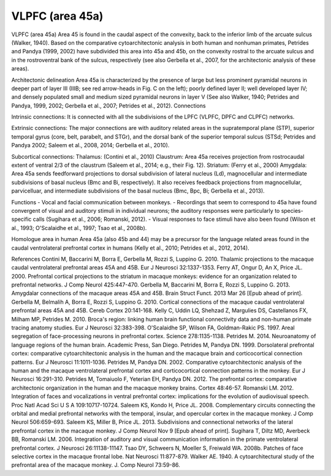 .. _ROI_Area_45:

=================
VLPFC (area 45a)
=================

VLPFC (area 45a)
Area 45 is found in the caudal aspect of the convexity, back to the inferior limb of
the arcuate sulcus (Walker, 1940). Based on the comparative cytoarchitectonic
analysis in both human and nonhuman primates, Petrides and Pandya (1999,
2002) have subdivided this area into 45a and 45b, on the convexity rostral to the
arcuate sulcus and in the rostroventral bank of the sulcus, respectively (see also
Gerbella et al., 2007, for the architectonic analysis of these areas).

Architectonic delineation
Area 45a is characterized by the presence of large but less prominent pyramidal
neurons in deeper part of layer III (IIIB; see red arrow-heads in Fig. C on the left);
poorly defined layer II; well developed layer IV; and densely populated small and
medium sized pyramidal neurons in layer V (See also Walker, 1940; Petrides and
Pandya, 1999, 2002; Gerbella et al., 2007; Petrides et al., 2012).
Connections

Intrinsic connections:
It is connected with all the subdivisions of the LPFC (VLPFC, DPFC and CLPFC)
networks.

Extrinsic connections:
The major connections are with auditory related areas in the supratemporal plane
(STP), superior temporal gyrus (core, belt, parabelt, and STGr), and the dorsal
bank of the superior temporal sulcus (STSd; Petrides and Pandya 2002; Saleem
et al., 2008, 2014; Gerbella et al., 2010).

Subcortical connections:
Thalamus: (Contini et al., 2010)
Claustrum: Area 45a receives projection from rostrocaudal extent of ventral 2/3
of the claustrum (Saleem et al., 2014; e.g., their Fig. 12).
Striatum: (Ferry et al., 2000)
Amygdala: Area 45a sends feedforward projections to dorsal subdivision of
lateral nucleus (Ld), magnocellular and intermediate subdivisions of basal
nucleus (Bmc and Bi, respectively). It also receives feedback projections from
magnocellular, parvicelluar, and intermediate subdivisions of the basal nucleus
(Bmc, Bpc, Bi; Gerbella et al., 2013).

Functions
- Vocal and facial communication between monkeys.
- Recordings that seem to correspond to 45a have found convergent of visual
and auditory stimuli in individual neurons; the auditory responses were
particularly to species-specific calls (Sugihara et al., 2006; Romanski, 2012).
- Visual responses to face stimuli have also been found (Wilson et al., 1993;
O'Scalaidhe et al., 1997; Tsao et al., 2008b).

Homologue area in human
Area 45a (also 45b and 44) may be a precursor for the language related areas
found in the caudal ventrolateral prefrontal cortex in humans (Kelly et al., 2010;
Petrides et al., 2012, 2014).

References
Contini M, Baccarini M, Borra E, Gerbella M, Rozzi S, Luppino G. 2010.
Thalamic projections to the macaque caudal ventrolateral prefrontal
areas 45A and 45B. Eur J Neurosci 32:1337-1353.
Ferry AT, Ongur D, An X, Price JL. 2000. Prefrontal cortical projections to the
striatum in macaque monkeys: evidence for an organization related
to prefrontal networks. J Comp Neurol 425:447-470.
Gerbella M, Baccarini M, Borra E, Rozzi S, Luppino G. 2013. Amygdalar connections
of the macaque areas 45A and 45B. Brain Struct Funct. 2013
Mar 26 [Epub ahead of print].
Gerbella M, Belmalih A, Borra E, Rozzi S, Luppino G. 2010. Cortical connections
of the macaque caudal ventrolateral prefrontal areas 45A and 45B.
Cereb Cortex 20:141-168.
Kelly C, Uddin LQ, Shehzad Z, Margulies DS, Castellanos FX, Milham MP,
Petrides M. 2010. Broca's region: linking human brain functional
connectivity data and non-human primate tracing anatomy studies. Eur J
Neurosci 32:383-398.
O'Scalaidhe SP, Wilson FA, Goldman-Rakic PS. 1997. Areal segregation of
face-processing neurons in prefrontal cortex. Science 278:1135-1138.
Petrides M. 2014. Neuroanatomy of language regions of the human brain.
Academic Press, San Diego.
Petrides M, Pandya DN. 1999. Dorsolateral prefrontal cortex: comparative
cytoarchitectonic analysis in the human and the macaque brain and
corticocortical connection patterns. Eur J Neurosci 11:1011-1036.
Petrides M, Pandya DN. 2002. Comparative cytoarchitectonic analysis of the
human and the macaque ventrolateral prefrontal cortex and corticocortical
connection patterns in the monkey. Eur J Neurosci 16:291-310.
Petrides M, Tomaiuolo F, Yeterian EH, Pandya DN. 2012. The prefrontal cortex:
comparative architectonic organization in the human and the
macaque monkey brains. Cortex 48:46-57.
Romanski LM. 2012. Integration of faces and vocalizations in ventral prefrontal
cortex: implications for the evolution of audiovisual speech. Proc Natl
Acad Sci U S A 109:10717-10724.
Saleem KS, Kondo H, Price JL. 2008. Complementary circuits connecting the
orbital and medial prefrontal networks with the temporal, insular, and
opercular cortex in the macaque monkey. J Comp Neurol 506:659-693.
Saleem KS, Miller B, Price JL. 2013. Subdivisions and connectional networks of
the lateral prefrontal cortex in the macaque monkey. J Comp Neurol
Nov 9 [Epub ahead of print].
Sugihara T, Diltz MD, Averbeck BB, Romanski LM. 2006. Integration of auditory
and visual communication information in the primate ventrolateral prefrontal
cortex. J Neurosci 26:11138-11147.
Tsao DY, Schweers N, Moeller S, Freiwald WA. 2008b. Patches of face selective
cortex in the macaque frontal lobe. Nat Neurosci 11:877-879.
Walker AE. 1940. A cytoarchitectural study of the prefrontal area of the
macaque monkey. J. Comp Neurol 73:59-86.
